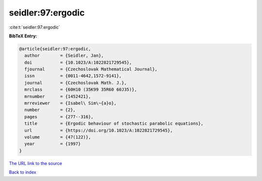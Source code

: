 seidler:97:ergodic
==================

:cite:t:`seidler:97:ergodic`

**BibTeX Entry:**

.. code-block:: bibtex

   @article{seidler:97:ergodic,
     author        = {Seidler, Jan},
     doi           = {10.1023/A:1022821729545},
     fjournal      = {Czechoslovak Mathematical Journal},
     issn          = {0011-4642,1572-9141},
     journal       = {Czechoslovak Math. J.},
     mrclass       = {60H10 (35K99 35R60 60J35)},
     mrnumber      = {1452421},
     mrreviewer    = {Isabel\ Sim\~{a}o},
     number        = {2},
     pages         = {277--316},
     title         = {Ergodic behaviour of stochastic parabolic equations},
     url           = {https://doi.org/10.1023/A:1022821729545},
     volume        = {47(122)},
     year          = {1997}
   }
`The URL link to the source <https://doi.org/10.1023/A:1022821729545>`_


`Back to index <../By-Cite-Keys.html>`_
